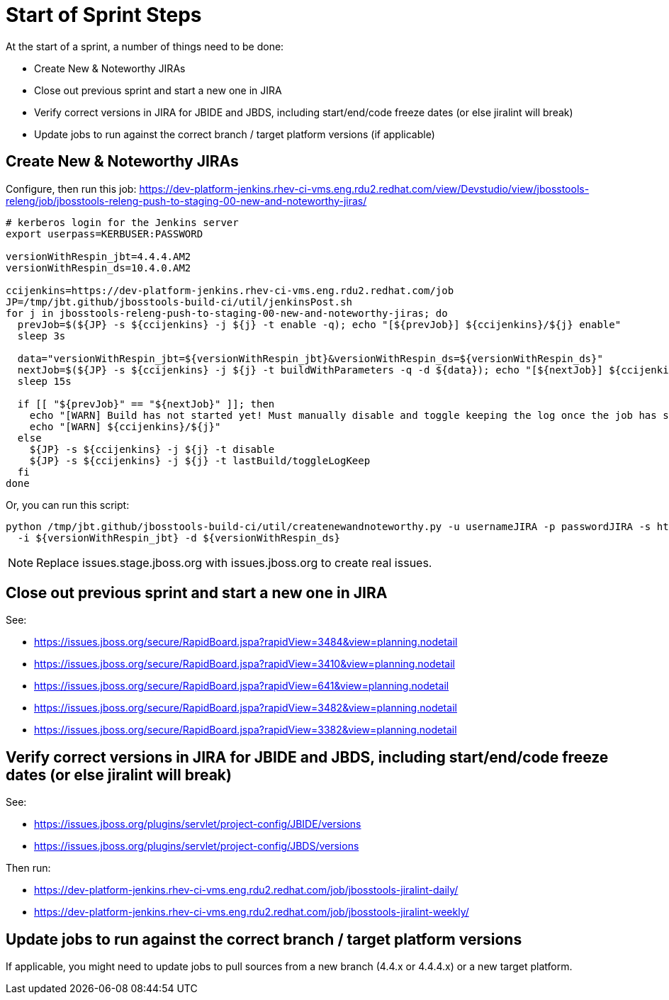 = Start of Sprint Steps

At the start of a sprint, a number of things need to be done:

* Create New & Noteworthy JIRAs

* Close out previous sprint and start a new one in JIRA

* Verify correct versions in JIRA for JBIDE and JBDS, including start/end/code freeze dates (or else jiralint will break)

* Update jobs to run against the correct branch / target platform versions (if applicable)


== Create New & Noteworthy JIRAs

Configure, then run this job: https://dev-platform-jenkins.rhev-ci-vms.eng.rdu2.redhat.com/view/Devstudio/view/jbosstools-releng/job/jbosstools-releng-push-to-staging-00-new-and-noteworthy-jiras/

[source,bash]
----

# kerberos login for the Jenkins server
export userpass=KERBUSER:PASSWORD

versionWithRespin_jbt=4.4.4.AM2
versionWithRespin_ds=10.4.0.AM2

ccijenkins=https://dev-platform-jenkins.rhev-ci-vms.eng.rdu2.redhat.com/job
JP=/tmp/jbt.github/jbosstools-build-ci/util/jenkinsPost.sh
for j in jbosstools-releng-push-to-staging-00-new-and-noteworthy-jiras; do
  prevJob=$(${JP} -s ${ccijenkins} -j ${j} -t enable -q); echo "[${prevJob}] ${ccijenkins}/${j} enable"
  sleep 3s

  data="versionWithRespin_jbt=${versionWithRespin_jbt}&versionWithRespin_ds=${versionWithRespin_ds}"
  nextJob=$(${JP} -s ${ccijenkins} -j ${j} -t buildWithParameters -q -d ${data}); echo "[${nextJob}] ${ccijenkins}/${j} buildWithParameters ${data}"
  sleep 15s

  if [[ "${prevJob}" == "${nextJob}" ]]; then
    echo "[WARN] Build has not started yet! Must manually disable and toggle keeping the log once the job has started."
    echo "[WARN] ${ccijenkins}/${j}"
  else
    ${JP} -s ${ccijenkins} -j ${j} -t disable
    ${JP} -s ${ccijenkins} -j ${j} -t lastBuild/toggleLogKeep
  fi
done

----

Or, you can run this script:

[source,bash]
----

python /tmp/jbt.github/jbosstools-build-ci/util/createnewandnoteworthy.py -u usernameJIRA -p passwordJIRA -s https://issues.stage.jboss.org \
  -i ${versionWithRespin_jbt} -d ${versionWithRespin_ds}

----

NOTE: Replace issues.stage.jboss.org with issues.jboss.org to create real issues.

== Close out previous sprint and start a new one in JIRA

See:

* https://issues.jboss.org/secure/RapidBoard.jspa?rapidView=3484&view=planning.nodetail
* https://issues.jboss.org/secure/RapidBoard.jspa?rapidView=3410&view=planning.nodetail
* https://issues.jboss.org/secure/RapidBoard.jspa?rapidView=641&view=planning.nodetail
* https://issues.jboss.org/secure/RapidBoard.jspa?rapidView=3482&view=planning.nodetail
* https://issues.jboss.org/secure/RapidBoard.jspa?rapidView=3382&view=planning.nodetail

== Verify correct versions in JIRA for JBIDE and JBDS, including start/end/code freeze dates (or else jiralint will break)

See:

* https://issues.jboss.org/plugins/servlet/project-config/JBIDE/versions
* https://issues.jboss.org/plugins/servlet/project-config/JBDS/versions

Then run:

* https://dev-platform-jenkins.rhev-ci-vms.eng.rdu2.redhat.com/job/jbosstools-jiralint-daily/
* https://dev-platform-jenkins.rhev-ci-vms.eng.rdu2.redhat.com/job/jbosstools-jiralint-weekly/


== Update jobs to run against the correct branch / target platform versions

If applicable, you might need to update jobs to pull sources from a new branch (4.4.x or 4.4.4.x) or a new target platform.

